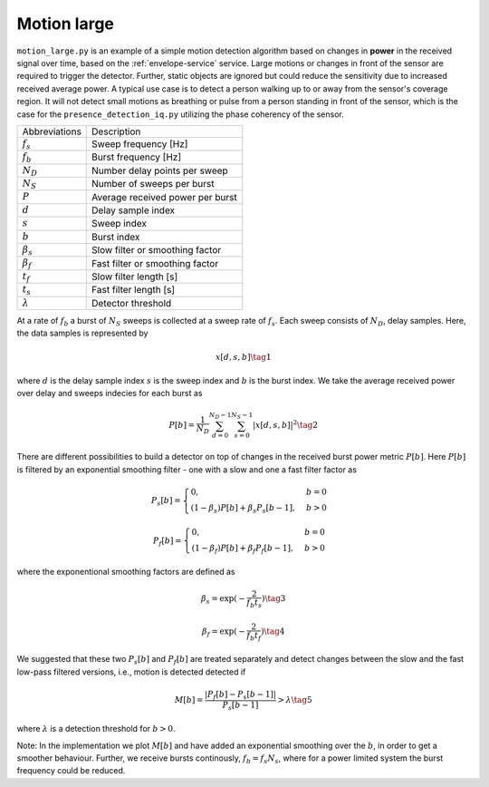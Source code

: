 Motion large
============

``motion_large.py`` is an example of a simple motion detection algorithm based on changes in **power** in the received signal over time, based on the :ref:`envelope-service` service. Large motions or changes in front of the sensor are required to trigger the detector. Further, static objects are ignored but could reduce the sensitivity due to increased received average power. A typical use case is to detect a person walking up to or away from the sensor's coverage region. It will not detect small motions as breathing or pulse from a person standing in front of the sensor, which is the case for the ``presence_detection_iq.py`` utilizing the phase coherency of the sensor.

=============== ===================================
Abbreviations   Description
:math:`f_s`     Sweep frequency [Hz]
:math:`f_b`     Burst frequency [Hz]
:math:`N_D`     Number delay points per sweep
:math:`N_S`     Number of sweeps per burst
:math:`P`       Average received power per burst
:math:`d`       Delay sample index
:math:`s`       Sweep index
:math:`b`       Burst index
:math:`\beta_s` Slow filter or smoothing factor
:math:`\beta_f` Fast filter or smoothing factor
:math:`t_f`     Slow filter length [s]
:math:`t_s`     Fast filter length [s]
:math:`\lambda` Detector threshold
=============== ===================================

At a rate of :math:`f_b` a burst of :math:`N_S` sweeps is collected
at a sweep rate of :math:`f_s`. Each sweep consists of :math:`N_D`, delay samples. Here, the data samples is represented by

.. math:: x[d,s,b] \tag{1}

where :math:`d` is the delay sample index :math:`s` is the sweep index and :math:`b` is the burst index. We take the average received power over delay and sweeps indecies for each burst as

.. math:: P[b]= \frac{1}{N_D} \sum_{d=0}^{N_D-1} \sum_{s=0}^{N_S-1} |x[d,s,b]|^2 \tag{2}

There are different possibilities to build a detector on top of changes in the received burst power metric :math:`P[b]`. Here :math:`P[b]` is filtered by an exponential smoothing filter - one with a slow and one a fast filter factor as

.. math::
    P_s[b]=\begin{cases}
        0, &  b=0 \\
        (1-\beta_s) P[b] + \beta_s P_s[b-1], & b > 0
    \end{cases}


.. math::
    P_f[b]=\begin{cases}
        0, &  b=0 \\
        (1-\beta_f) P[b] + \beta_f P_f[b-1], & b > 0
    \end{cases}

where the exponentional smoothing factors are defined as

.. math:: \beta_s=\exp(-\frac{2}{f_b t_s}) \tag{3}

.. math:: \beta_f=\exp(-\frac{2}{f_b t_f}) \tag{4}

We suggested that these two :math:`P_s[b]` and :math:`P_f[b]` are treated separately and detect changes between the slow and the fast low-pass filtered versions, i.e., motion is detected detected if

.. math:: M[b]=\frac{|P_{f}[b]-P_{s}[b-1]|}{P_{s}[b-1]} > \lambda \tag{5}

where :math:`\lambda` is a detection threshold for :math:`b>0`.

Note: In the implementation we plot :math:`M[b]` and have added an exponential smoothing over the :math:`b`, in order to get a smoother behaviour. Further, we receive bursts continously, :math:`f_b=f_s N_s`, where for a power limited system the burst frequency could be reduced.
